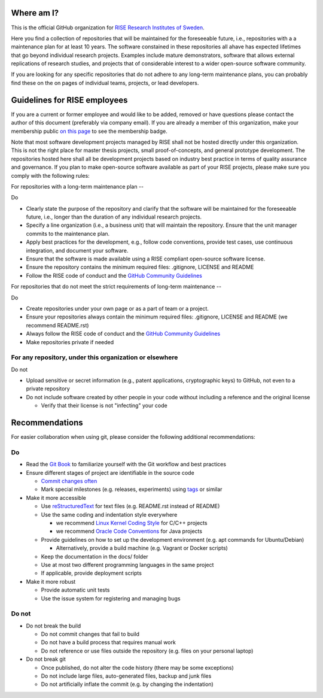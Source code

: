 Where am I?
===========

This is the official GitHub organization for `RISE Research Institutes of Sweden <https://www.ri.se/>`_.

Here you find a collection of repositories that will be maintained for the foreseeable future, i.e., repositories with a a maintenance plan for at least 10 years. The software constained in these repositories all ahave has expected lifetimes that go beyond individual research projects. Examples include mature demonstrators, software that allows external replications of research studies, and projects that of considerable interest to a wider open-source software community.

If you are looking for any specific repositories that do not adhere to any long-term maintenance plans, you can probably find these on the on pages of individual teams, projects, or lead developers.


Guidelines for RISE employees
==========

If you are a current or former employee and would like to be added, removed or have questions please contact the author of this document (preferably via company email).
If you are already a member of this organization, make your membership public `on this page <https://github.com/orgs/RI-SE/people>`_ to see the membership badge.

Note that most software development projects managed by RISE shall not be hosted directly under this organization. This is not the right place for master thesis projects, small proof-of-concepts, and general prototype development. The repositories hosted here shall all be development projects based on industry best practice in terms of quality assurance and governance.
If you plan to make open-source software available as part of your RISE projects, please make sure you comply with the following rules:

For repositories with a long-term maintenance plan
--

Do

- Clearly state the purpose of the repository and clarify that the software will be maintained for the foreseeable future, i.e., longer than the duration of any individual research projects.

- Specify a line organization (i.e., a business unit) that will maintain the repository. Ensure that the unit manager commits to the maintenance plan.

- Apply best practices for the development, e.g., follow code conventions, provide test cases, use continuous integration, and document your software.

- Ensure that the software is made available using a RISE compliant open-source software license.

- Ensure the repository contains the minimum required files: .gitignore, LICENSE and README

- Follow the RISE code of conduct and the `GitHub Community Guidelines <https://help.github.com/en/articles/github-community-guidelines>`_

For repositories that do not meet the strict requirements of long-term maintenance
--

Do

- Create repositories under your own page or as a part of team or a project.

- Ensure your repositories always contain the minimum required files: .gitignore, LICENSE and README (we recommend README.rst)

- Always follow the RISE code of conduct and the `GitHub Community Guidelines <https://help.github.com/en/articles/github-community-guidelines>`_

- Make repositories private if needed

For any repository, under this organization or elsewhere
------

Do not

- Upload sensitive or secret information (e.g., patent applications, cryptographic keys) to GitHub, not even to a private repository

- Do not include software created by other people in your code without including a reference and the original license

  - Verify that their license is not "infecting" your code

Recommendations
===============

For easier collaboration when using git, please consider the following additional recommendations:

Do
--

- Read the `Git Book <https://git-scm.com/book/en/v2/Git-Basics-Getting-a-Git-Repository>`_ to familiarize yourself with the Git workflow and best practices

- Ensure different stages of project are identifiable in the source code

  - `Commit changes often <https://blog.codinghorror.com/check-in-early-check-in-often/>`_

  - Mark special milestones (e.g. releases, experiments) using `tags <https://git-scm.com/book/en/v2/Git-Basics-Tagging>`_ or similar


- Make it more accessible

  - Use `reStructuredText <http://docutils.sourceforge.net/docs/user/rst/quickref.html>`_ for text files (e.g. README.rst instead of README)

  - Use the same coding and indentation style everywhere

    - we recommend `Linux Kernel Coding Style <https://www.kernel.org/doc/Documentation/process/coding-style.rst>`_ for C/C++ projects

    - we recommend `Oracle Code Conventions <http://www.oracle.com/technetwork/java/javase/documentation/codeconvtoc-136057.html>`_ for Java projects

  - Provide guidelines on how to set up the development environment (e.g. apt commands for Ubuntu/Debian)

    - Alternatively, provide a build machine (e.g. Vagrant or Docker scripts)

  - Keep the documentation in the docs/ folder

  - Use at most two different programming languages in the same project

  - If applicable, provide deployment scripts

- Make it more robust

  - Provide automatic unit tests

  - Use the issue system for registering and managing bugs


Do not
------

- Do not break the build

  - Do not commit changes that fail to build

  - Do not have a build process that requires manual work

  - Do not reference or use files outside the repository (e.g. files on your personal laptop)

- Do not break git

  - Once published, do not alter the code history (there may be some exceptions)

  - Do not include large files, auto-generated files, backup and junk files

  - Do not artificially inflate the commit (e.g. by changing the indentation)

